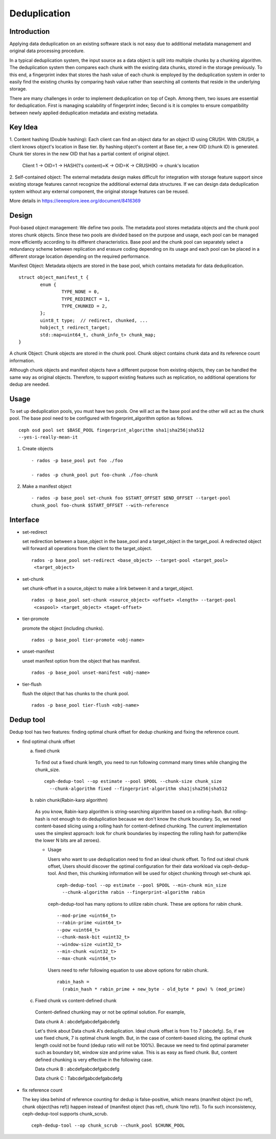 ===============
 Deduplication
===============


Introduction
============

Applying data deduplication on an existing software stack is not easy 
due to additional metadata management and original data processing 
procedure. 

In a typical deduplication system, the input source as a data
object is split into multiple chunks by a chunking algorithm.
The deduplication system then compares each chunk with
the existing data chunks, stored in the storage previously.
To this end, a fingerprint index that stores the hash value
of each chunk is employed by the deduplication system
in order to easily find the existing chunks by comparing
hash value rather than searching all contents that reside in
the underlying storage.

There are many challenges in order to implement deduplication on top
of Ceph. Among them, two issues are essential for deduplication.
First is managing scalability of fingerprint index; Second is
it is complex to ensure compatibility between newly applied
deduplication metadata and existing metadata.

Key Idea
========
1. Content hashing (Double hashing): Each client can find an object data 
for an object ID using CRUSH. With CRUSH, a client knows object's location
in Base tier. 
By hashing object's content at Base tier, a new OID (chunk ID) is generated.
Chunk tier stores in the new OID that has a partial content of original object.

 Client 1 -> OID=1 -> HASH(1's content)=K -> OID=K -> 
 CRUSH(K) -> chunk's location


2. Self-contained object: The external metadata design
makes difficult for integration with storage feature support
since existing storage features cannot recognize the
additional external data structures. If we can design data
deduplication system without any external component, the
original storage features can be reused.

More details in https://ieeexplore.ieee.org/document/8416369

Design
======

.. ditaa::

           +-------------+
           | Ceph Client |
           +------+------+
                  ^
     Tiering is   |  
    Transparent   |               Metadata
        to Ceph   |           +---------------+
     Client Ops   |           |               |   
                  |    +----->+   Base Pool   |
                  |    |      |               |
                  |    |      +-----+---+-----+
                  |    |            |   ^ 
                  v    v            |   |   Dedup metadata in Base Pool
           +------+----+--+         |   |   (Dedup metadata contains chunk offsets
           |   Objecter   |         |   |    and fingerprints)
           +-----------+--+         |   |
                       ^            |   |   Data in Chunk Pool
                       |            v   |
                       |      +-----+---+-----+
                       |      |               |
                       +----->|  Chunk Pool   |
                              |               |
                              +---------------+
                                    Data


Pool-based object management:
We define two pools.
The metadata pool stores metadata objects and the chunk pool stores
chunk objects. Since these two pools are divided based on
the purpose and usage, each pool can be managed more
efficiently according to its different characteristics. Base
pool and the chunk pool can separately select a redundancy
scheme between replication and erasure coding depending on
its usage and each pool can be placed in a different storage
location depending on the required performance.

Manifest Object: 
Metadata objects are stored in the
base pool, which contains metadata for data deduplication.

::
  
        struct object_manifest_t {
                enum {
                        TYPE_NONE = 0,
                        TYPE_REDIRECT = 1,
                        TYPE_CHUNKED = 2,
                };
                uint8_t type;  // redirect, chunked, ...
                hobject_t redirect_target;
                std::map<uint64_t, chunk_info_t> chunk_map;
        }


A chunk Object: 
Chunk objects are stored in the chunk pool. Chunk object contains chunk data 
and its reference count information.


Although chunk objects and manifest objects have a different purpose 
from existing objects, they can be handled the same way as 
original objects. Therefore, to support existing features such as replication,
no additional operations for dedup are needed.

Usage
=====

To set up deduplication pools, you must have two pools. One will act as the 
base pool and the other will act as the chunk pool. The base pool need to be
configured with fingerprint_algorithm option as follows.

::

  ceph osd pool set $BASE_POOL fingerprint_algorithm sha1|sha256|sha512 
  --yes-i-really-mean-it

1. Create objects ::

        - rados -p base_pool put foo ./foo

        - rados -p chunk_pool put foo-chunk ./foo-chunk

2. Make a manifest object ::

        - rados -p base_pool set-chunk foo $START_OFFSET $END_OFFSET --target-pool 
        chunk_pool foo-chunk $START_OFFSET --with-reference


Interface
=========

* set-redirect 

  set redirection between a base_object in the base_pool and a target_object 
  in the target_pool.
  A redirected object will forward all operations from the client to the 
  target_object. ::
  
        rados -p base_pool set-redirect <base_object> --target-pool <target_pool> 
         <target_object>

* set-chunk 

  set chunk-offset in a source_object to make a link between it and a 
  target_object. ::
  
        rados -p base_pool set-chunk <source_object> <offset> <length> --target-pool 
         <caspool> <target_object> <taget-offset> 

* tier-promote 

  promote the object (including chunks). ::

        rados -p base_pool tier-promote <obj-name> 

* unset-manifest

  unset manifest option from the object that has manifest. ::

        rados -p base_pool unset-manifest <obj-name>

* tier-flush

  flush the object that has chunks to the chunk pool. ::

        rados -p base_pool tier-flush <obj-name>

Dedup tool
==========

Dedup tool has two features: finding optimal chunk offset for dedup chunking 
and fixing the reference count.

* find optimal chunk offset

  a. fixed chunk  

    To find out a fixed chunk length, you need to run following command many 
    times while changing the chunk_size. ::

            ceph-dedup-tool --op estimate --pool $POOL --chunk-size chunk_size  
              --chunk-algorithm fixed --fingerprint-algorithm sha1|sha256|sha512

  b. rabin chunk(Rabin-karp algorithm) 

    As you know, Rabin-karp algorithm is string-searching algorithm based
    on a rolling-hash. But rolling-hash is not enough to do deduplication because 
    we don't know the chunk boundary. So, we need content-based slicing using 
    a rolling hash for content-defined chunking.
    The current implementation uses the simplest approach: look for chunk boundaries 
    by inspecting the rolling hash for pattern(like the
    lower N bits are all zeroes). 
      
    - Usage

      Users who want to use deduplication need to find an ideal chunk offset.
      To find out ideal chunk offset, Users should discover
      the optimal configuration for their data workload via ceph-dedup-tool.
      And then, this chunking information will be used for object chunking through
      set-chunk api. ::

              ceph-dedup-tool --op estimate --pool $POOL --min-chunk min_size  
                --chunk-algorithm rabin --fingerprint-algorithm rabin

      ceph-dedup-tool has many options to utilize rabin chunk.
      These are options for rabin chunk. ::

              --mod-prime <uint64_t>
              --rabin-prime <uint64_t>
              --pow <uint64_t>
              --chunk-mask-bit <uint32_t>
              --window-size <uint32_t>
              --min-chunk <uint32_t>
              --max-chunk <uint64_t>

      Users need to refer following equation to use above options for rabin chunk. ::

              rabin_hash = 
                (rabin_hash * rabin_prime + new_byte - old_byte * pow) % (mod_prime)

  c. Fixed chunk vs content-defined chunk

    Content-defined chunking may or not be optimal solution.
    For example,

    Data chunk A : abcdefgabcdefgabcdefg

    Let's think about Data chunk A's deduplication. Ideal chunk offset is
    from 1 to 7 (abcdefg). So, if we use fixed chunk, 7 is optimal chunk length.
    But, in the case of content-based slicing, the optimal chunk length
    could not be found (dedup ratio will not be 100%).
    Because we need to find optimal parameter such
    as boundary bit, window size and prime value. This is as easy as fixed chunk.
    But, content defined chunking is very effective in the following case.

    Data chunk B : abcdefgabcdefgabcdefg

    Data chunk C : Tabcdefgabcdefgabcdefg
      

* fix reference count
  
  The key idea behind of reference counting for dedup is false-positive, which means 
  (manifest object (no ref), chunk object(has ref)) happen instead of 
  (manifest object (has ref), chunk 1(no ref)).
  To fix such inconsistency, ceph-dedup-tool supports chunk_scrub. ::

          ceph-dedup-tool --op chunk_scrub --chunk_pool $CHUNK_POOL

